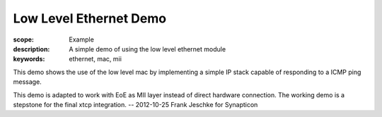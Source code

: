 Low Level Ethernet Demo
=======================

:scope: Example
:description: A simple demo of using the low level ethernet module
:keywords: ethernet, mac, mii

This demo shows the use of the low level mac by implementing a simple
IP stack capable of responding to a ICMP ping message.

This demo is adapted to work with EoE as MII layer instead of direct hardware
connection. The working demo is a stepstone for the final xtcp integration.
-- 2012-10-25 Frank Jeschke for Synapticon
